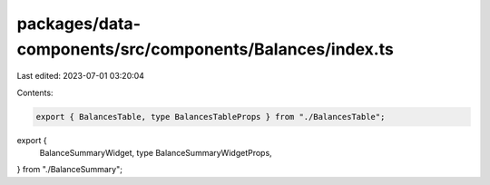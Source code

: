 packages/data-components/src/components/Balances/index.ts
=========================================================

Last edited: 2023-07-01 03:20:04

Contents:

.. code-block:: ts

    export { BalancesTable, type BalancesTableProps } from "./BalancesTable";
export {
  BalanceSummaryWidget,
  type BalanceSummaryWidgetProps,
} from "./BalanceSummary";


